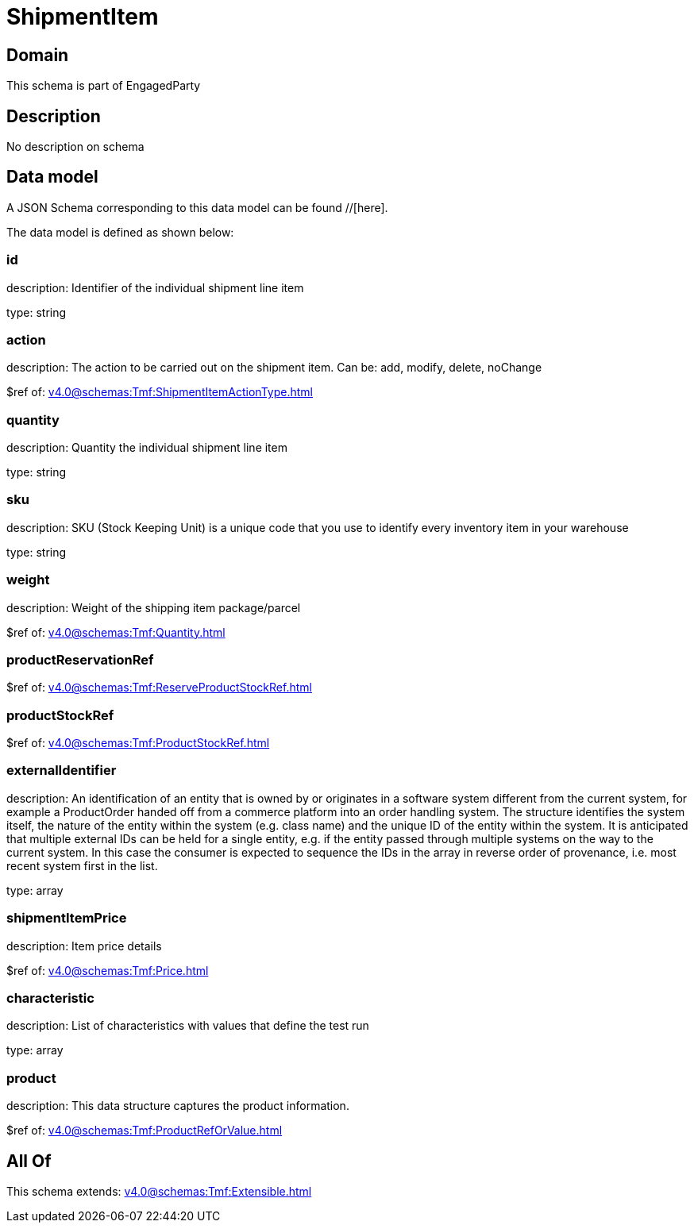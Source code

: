 = ShipmentItem

[#domain]
== Domain

This schema is part of EngagedParty

[#description]
== Description
No description on schema


[#data_model]
== Data model

A JSON Schema corresponding to this data model can be found //[here].



The data model is defined as shown below:


=== id
description: Identifier of the individual shipment line item

type: string


=== action
description: The action to be carried out on the shipment item. Can be: add, modify, delete, noChange

$ref of: xref:v4.0@schemas:Tmf:ShipmentItemActionType.adoc[]


=== quantity
description: Quantity the individual shipment line item

type: string


=== sku
description: SKU (Stock Keeping Unit) is a unique code that you use to identify every inventory item in your warehouse

type: string


=== weight
description: Weight of the shipping item package/parcel

$ref of: xref:v4.0@schemas:Tmf:Quantity.adoc[]


=== productReservationRef
$ref of: xref:v4.0@schemas:Tmf:ReserveProductStockRef.adoc[]


=== productStockRef
$ref of: xref:v4.0@schemas:Tmf:ProductStockRef.adoc[]


=== externalIdentifier
description: An identification of an entity that is owned by or originates in a software system different from the current system, for example a ProductOrder handed off from a commerce platform into an order handling system. The structure identifies the system itself, the nature of the entity within the system (e.g. class name) and the unique ID of the entity within the system. It is anticipated that multiple external IDs can be held for a single entity, e.g. if the entity passed through multiple systems on the way to the current system. In this case the consumer is expected to sequence the IDs in the array in reverse order of provenance, i.e. most recent system first in the list.

type: array


=== shipmentItemPrice
description: Item price details

$ref of: xref:v4.0@schemas:Tmf:Price.adoc[]


=== characteristic
description: List of characteristics with values that define the test run

type: array


=== product
description: This data structure captures the product information.

$ref of: xref:v4.0@schemas:Tmf:ProductRefOrValue.adoc[]


[#all_of]
== All Of

This schema extends: xref:v4.0@schemas:Tmf:Extensible.adoc[]
